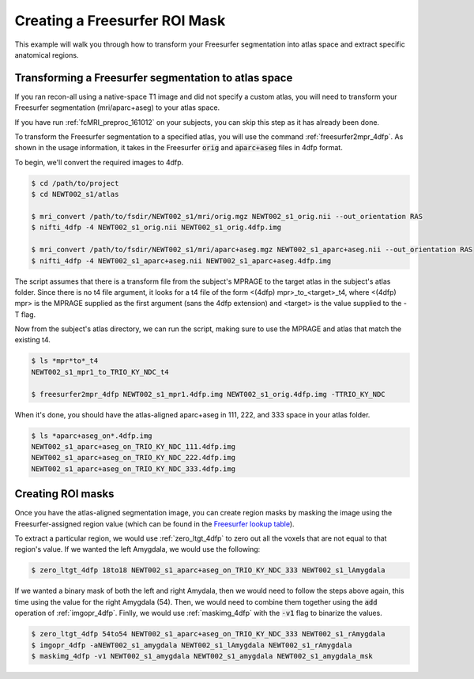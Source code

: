 .. _fs-roi-example:

Creating a Freesurfer ROI Mask
------------------------------

This example will walk you through how to transform your Freesurfer segmentation into atlas space
and extract specific anatomical regions.

Transforming a Freesurfer segmentation to atlas space
+++++++++++++++++++++++++++++++++++++++++++++++++++++

If you ran recon-all using a native-space T1 image and did not specify a custom atlas,
you will need to transform your Freesurfer segmentation (mri/aparc+aseg) to your atlas space.

If you have run :ref:`fcMRI_preproc_161012` on your subjects, you can skip this step as it has already been done.

To transform the Freesurfer segmentation to a specified atlas, you will use the command
:ref:`freesurfer2mpr_4dfp`. As shown in the usage information, it takes in the Freesurfer :code:`orig` and :code:`aparc+aseg`
files in 4dfp format.

To begin, we'll convert the required images to 4dfp.

.. code-block:: csh

    $ cd /path/to/project
    $ cd NEWT002_s1/atlas

    $ mri_convert /path/to/fsdir/NEWT002_s1/mri/orig.mgz NEWT002_s1_orig.nii --out_orientation RAS
    $ nifti_4dfp -4 NEWT002_s1_orig.nii NEWT002_s1_orig.4dfp.img

    $ mri_convert /path/to/fsdir/NEWT002_s1/mri/aparc+aseg.mgz NEWT002_s1_aparc+aseg.nii --out_orientation RAS
    $ nifti_4dfp -4 NEWT002_s1_aparc+aseg.nii NEWT002_s1_aparc+aseg.4dfp.img

The script assumes that there is a transform file from the subject's MPRAGE to the target atlas in
the subject's atlas folder. Since there is no t4 file argument, it looks for a t4 file of the form
<(4dfp) mpr>_to_<target>_t4, where <(4dfp) mpr> is the MPRAGE supplied as the first argument (sans
the 4dfp extension) and <target> is the value supplied to the -T flag.

Now from the subject's atlas directory, we can run the script, making sure to use the MPRAGE and
atlas that match the existing t4.

.. code-block:: csh

    $ ls *mpr*to*_t4
    NEWT002_s1_mpr1_to_TRIO_KY_NDC_t4

    $ freesurfer2mpr_4dfp NEWT002_s1_mpr1.4dfp.img NEWT002_s1_orig.4dfp.img -TTRIO_KY_NDC

When it's done, you should have the atlas-aligned aparc+aseg in 111, 222, and 333 space in your atlas folder.

.. code-block:: csh

    $ ls *aparc+aseg_on*.4dfp.img
    NEWT002_s1_aparc+aseg_on_TRIO_KY_NDC_111.4dfp.img
    NEWT002_s1_aparc+aseg_on_TRIO_KY_NDC_222.4dfp.img
    NEWT002_s1_aparc+aseg_on_TRIO_KY_NDC_333.4dfp.img


Creating ROI masks
++++++++++++++++++

Once you have the atlas-aligned segmentation image, you can create region masks by
masking the image using the Freesurfer-assigned region value (which can be found in the
`Freesurfer lookup table <https://surfer.nmr.mgh.harvard.edu/fswiki/FsTutorial/AnatomicalROI/FreeSurferColorLUT>`_).

To extract a particular region, we would use :ref:`zero_ltgt_4dfp` to zero out all the voxels that are not equal to
that region's value. If we wanted the left Amygdala, we would use the following:

.. code-block:: csh

    $ zero_ltgt_4dfp 18to18 NEWT002_s1_aparc+aseg_on_TRIO_KY_NDC_333 NEWT002_s1_lAmygdala

If we wanted a binary mask of both the left and right Amydala, then we would need to follow the steps above again,
this time using the value for the right Amygdala (54). Then, we would need to combine them together using the :code:`add`
operation of :ref:`imgopr_4dfp`. Finlly, we would use :ref:`maskimg_4dfp` with the :code:`-v1` flag to binarize the values.

.. code-block:: csh

    $ zero_ltgt_4dfp 54to54 NEWT002_s1_aparc+aseg_on_TRIO_KY_NDC_333 NEWT002_s1_rAmygdala
    $ imgopr_4dfp -aNEWT002_s1_amygdala NEWT002_s1_lAmygdala NEWT002_s1_rAmygdala
    $ maskimg_4dfp -v1 NEWT002_s1_amygdala NEWT002_s1_amygdala NEWT002_s1_amygdala_msk
